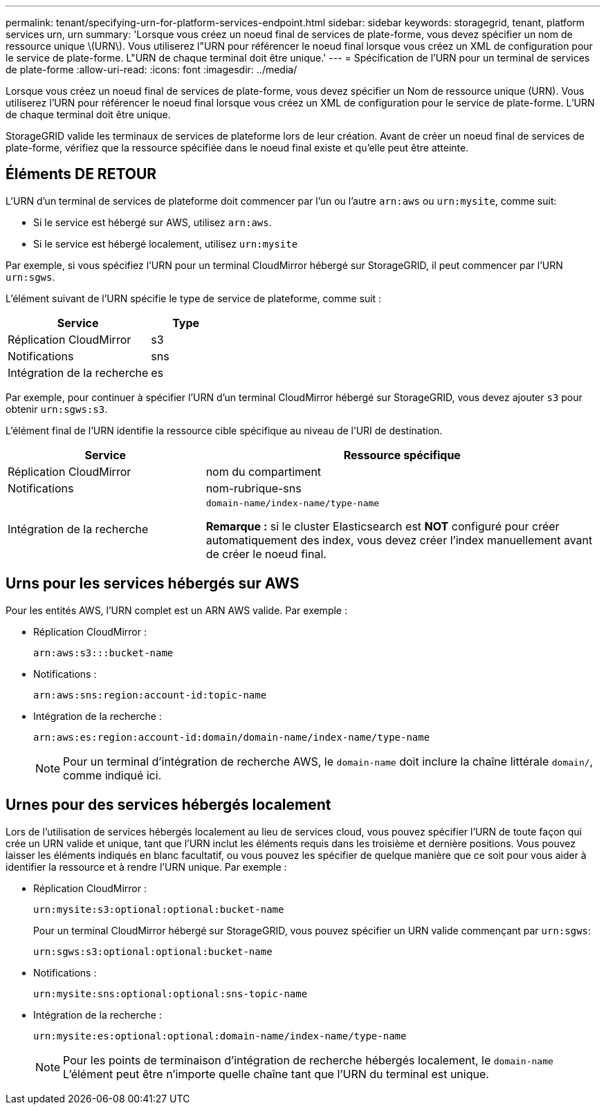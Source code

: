 ---
permalink: tenant/specifying-urn-for-platform-services-endpoint.html 
sidebar: sidebar 
keywords: storagegrid, tenant, platform services urn, urn 
summary: 'Lorsque vous créez un noeud final de services de plate-forme, vous devez spécifier un nom de ressource unique \(URN\). Vous utiliserez l"URN pour référencer le noeud final lorsque vous créez un XML de configuration pour le service de plate-forme. L"URN de chaque terminal doit être unique.' 
---
= Spécification de l'URN pour un terminal de services de plate-forme
:allow-uri-read: 
:icons: font
:imagesdir: ../media/


[role="lead"]
Lorsque vous créez un noeud final de services de plate-forme, vous devez spécifier un Nom de ressource unique (URN). Vous utiliserez l'URN pour référencer le noeud final lorsque vous créez un XML de configuration pour le service de plate-forme. L'URN de chaque terminal doit être unique.

StorageGRID valide les terminaux de services de plateforme lors de leur création. Avant de créer un noeud final de services de plate-forme, vérifiez que la ressource spécifiée dans le noeud final existe et qu'elle peut être atteinte.



== Éléments DE RETOUR

L'URN d'un terminal de services de plateforme doit commencer par l'un ou l'autre `arn:aws` ou `urn:mysite`, comme suit:

* Si le service est hébergé sur AWS, utilisez `arn:aws`.
* Si le service est hébergé localement, utilisez `urn:mysite`


Par exemple, si vous spécifiez l'URN pour un terminal CloudMirror hébergé sur StorageGRID, il peut commencer par l'URN `urn:sgws`.

L'élément suivant de l'URN spécifie le type de service de plateforme, comme suit :

[cols="2a,1a"]
|===
| Service | Type 


 a| 
Réplication CloudMirror
| s3 


 a| 
Notifications
| sns 


 a| 
Intégration de la recherche
| es 
|===
Par exemple, pour continuer à spécifier l'URN d'un terminal CloudMirror hébergé sur StorageGRID, vous devez ajouter `s3` pour obtenir `urn:sgws:s3`.

L'élément final de l'URN identifie la ressource cible spécifique au niveau de l'URI de destination.

[cols="1a,2a"]
|===
| Service | Ressource spécifique 


 a| 
Réplication CloudMirror
| nom du compartiment 


 a| 
Notifications
| nom-rubrique-sns 


 a| 
Intégration de la recherche
 a| 
`domain-name/index-name/type-name`

*Remarque :* si le cluster Elasticsearch est *NOT* configuré pour créer automatiquement des index, vous devez créer l'index manuellement avant de créer le noeud final.

|===


== Urns pour les services hébergés sur AWS

Pour les entités AWS, l'URN complet est un ARN AWS valide. Par exemple :

* Réplication CloudMirror :
+
[listing]
----
arn:aws:s3:::bucket-name
----
* Notifications :
+
[listing]
----
arn:aws:sns:region:account-id:topic-name
----
* Intégration de la recherche :
+
[listing]
----
arn:aws:es:region:account-id:domain/domain-name/index-name/type-name
----
+

NOTE: Pour un terminal d'intégration de recherche AWS, le `domain-name` doit inclure la chaîne littérale `domain/`, comme indiqué ici.





== Urnes pour des services hébergés localement

Lors de l'utilisation de services hébergés localement au lieu de services cloud, vous pouvez spécifier l'URN de toute façon qui crée un URN valide et unique, tant que l'URN inclut les éléments requis dans les troisième et dernière positions. Vous pouvez laisser les éléments indiqués en blanc facultatif, ou vous pouvez les spécifier de quelque manière que ce soit pour vous aider à identifier la ressource et à rendre l'URN unique. Par exemple :

* Réplication CloudMirror :
+
[listing]
----
urn:mysite:s3:optional:optional:bucket-name
----
+
Pour un terminal CloudMirror hébergé sur StorageGRID, vous pouvez spécifier un URN valide commençant par `urn:sgws`:

+
[listing]
----
urn:sgws:s3:optional:optional:bucket-name
----
* Notifications :
+
[listing]
----
urn:mysite:sns:optional:optional:sns-topic-name
----
* Intégration de la recherche :
+
[listing]
----
urn:mysite:es:optional:optional:domain-name/index-name/type-name
----
+

NOTE: Pour les points de terminaison d'intégration de recherche hébergés localement, le `domain-name` L'élément peut être n'importe quelle chaîne tant que l'URN du terminal est unique.


